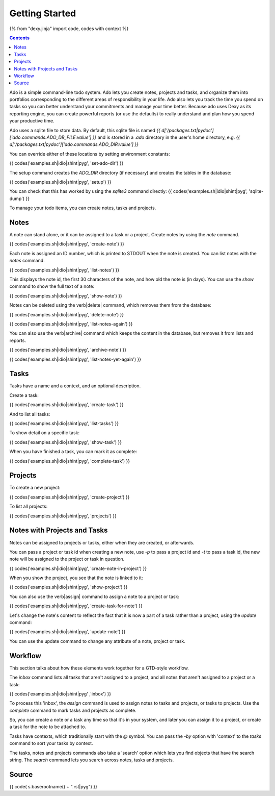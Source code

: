 Getting Started
===============

{% from "dexy.jinja" import code, codes with context %}

.. contents:: Contents
    :local:

Ado is a simple command-line todo system. Ado lets you create notes, projects
and tasks, and organize them into portfolios corresponding to the different
areas of responsibility in your life. Ado also lets you track the time you
spend on tasks so you can better understand your commitments and manage your
time better. Because ado uses Dexy as its reporting engine, you can create
powerful reports (or use the defaults) to really understand and plan how you
spend your productive time.

Ado uses a sqlite file to store data. By default, this sqlite file is named `{{
d['/packages.txt|pydoc']['ado.commands.ADO_DB_FILE:value'] }}` and is stored in
a `.ado` directory in the user's home directory, e.g.  `{{
d['/packages.txt|pydoc']['ado.commands.ADO_DIR:value'] }}`

You can override either of these locations by setting environment constants:

{{ codes('examples.sh|idio|shint|pyg', 'set-ado-dir') }}

The setup command creates the `ADO_DIR` directory (if necessary)
and creates the tables in the database:

{{ codes('examples.sh|idio|shint|pyg', 'setup') }}

You can check that this has worked by using the `sqlite3` command directly:
{{ codes('examples.sh|idio|shint|pyg', 'sqlite-dump') }}

To manage your todo items, you can create notes, tasks and projects.

Notes
-----

A note can stand alone, or it can be assigned to a task or a project. Create
notes by using the `note` command.

{{ codes('examples.sh|idio|shint|pyg', 'create-note') }}

Each note is assigned an ID number, which is printed to STDOUT when the note is
created. You can list notes with the `notes` command.

{{ codes('examples.sh|idio|shint|pyg', 'list-notes') }}

This displays the note id, the first 30 characters of the note, and how old the
note is (in days). You can use the `show` command to show the full text of
a note:

{{ codes('examples.sh|idio|shint|pyg', 'show-note') }}

Notes can be deleted using the \verb|delete| command, which removes them from the database:

{{ codes('examples.sh|idio|shint|pyg', 'delete-note') }}

{{ codes('examples.sh|idio|shint|pyg', 'list-notes-again') }}

You can also use the \verb|archive| command which keeps the content in the
database, but removes it from lists and reports.

{{ codes('examples.sh|idio|shint|pyg', 'archive-note') }}

{{ codes('examples.sh|idio|shint|pyg', 'list-notes-yet-again') }}

Tasks
-----

Tasks have a name and a context, and an optional description.

Create a task:

{{ codes('examples.sh|idio|shint|pyg', 'create-task') }}

And to list all tasks:

{{ codes('examples.sh|idio|shint|pyg', 'list-tasks') }}

To show detail on a specific task:

{{ codes('examples.sh|idio|shint|pyg', 'show-task') }}

When you have finished a task, you can mark it as complete:

{{ codes('examples.sh|idio|shint|pyg', 'complete-task') }}

Projects
--------

To create a new project:

{{ codes('examples.sh|idio|shint|pyg', 'create-project') }}

To list all projects:

{{ codes('examples.sh|idio|shint|pyg', 'projects') }}

Notes with Projects and Tasks
-----------------------------

Notes can be assigned to projects or tasks, either when they are created, or
afterwards.

You can pass a project or task id when creating a new note, use `-p` to
pass a project id and `-t` to pass a task id, the new note will be
assigned to the project or task in question.

{{ codes('examples.sh|idio|shint|pyg', 'create-note-in-project') }}

When you show the project, you see that the note is linked to it:

{{ codes('examples.sh|idio|shint|pyg', 'show-project') }}

You can also use the \verb|assign| command to assign a note to a project or task:

{{ codes('examples.sh|idio|shint|pyg', 'create-task-for-note') }}

Let's change the note's content to reflect the fact that it is now a part of a
task rather than a project, using the `update` command:

{{ codes('examples.sh|idio|shint|pyg', 'update-note') }}

You can use the update command to change any attribute of a note, project or task.

Workflow
--------

This section talks about how these elements work together for a GTD-style workflow.

The `inbox` command lists all tasks that aren't assigned to a project, and
all notes that aren't assigned to a project or a task:

{{ codes('examples.sh|idio|shint|pyg' ,'inbox') }}

To process this 'inbox', the `assign` command is used to assign notes to
tasks and projects, or tasks to projects. Use the `complete` command to
mark tasks and projects as complete.

So, you can create a note or a task any time so that it's in your system, and
later you can assign it to a project, or create a task for the note to be
attached to.

Tasks have contexts, which traditionally start with the `@` symbol. You
can pass the `-by` option with 'context' to the `tasks` command to
sort your tasks by context.

The tasks, notes and projects commands also take a 'search' option which lets
you find objects that have the search string. The `search` command lets
you search across notes, tasks and projects.

Source
------

{{ code( s.baserootname() + ".rst|pyg") }}
